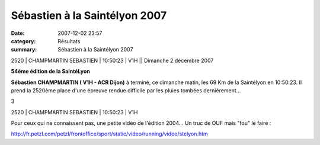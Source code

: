 Sébastien à la Saintélyon 2007
==============================

:date: 2007-12-02 23:57
:category: Résultats
:summary: Sébastien à la Saintélyon 2007

2520 | CHAMPMARTIN SEBASTIEN | 10:50:23 | V1H || Dimanche 2 décembre 2007


**54ème édition de la SaintéLyon** 

**Sébastien CHAMPMARTIN ( V1H - ACR Dijon)**  à terminé, ce dimanche matin, les 69 Km de la Saintélyon en 10:50:23. Il prend la 2520ème place d'une épreuve rendue difficile par les pluies tombées dernièrement...


3


2520 | CHAMPMARTIN SEBASTIEN | 10:50:23 | V1H


Pour ceux qui ne connaissent pas, une petite vidéo de l'édition 2004... Un truc de OUF mais "fou" le faire :


`http://fr.petzl.com/petzl/frontoffice/sport/static/video/running/video/stelyon.htm`_

.. _http://fr.petzl.com/petzl/frontoffice/sport/static/video/running/video/stelyon.htm: http://fr.petzl.com/petzl/frontoffice/sport/static/video/running/video/stelyon.htm
